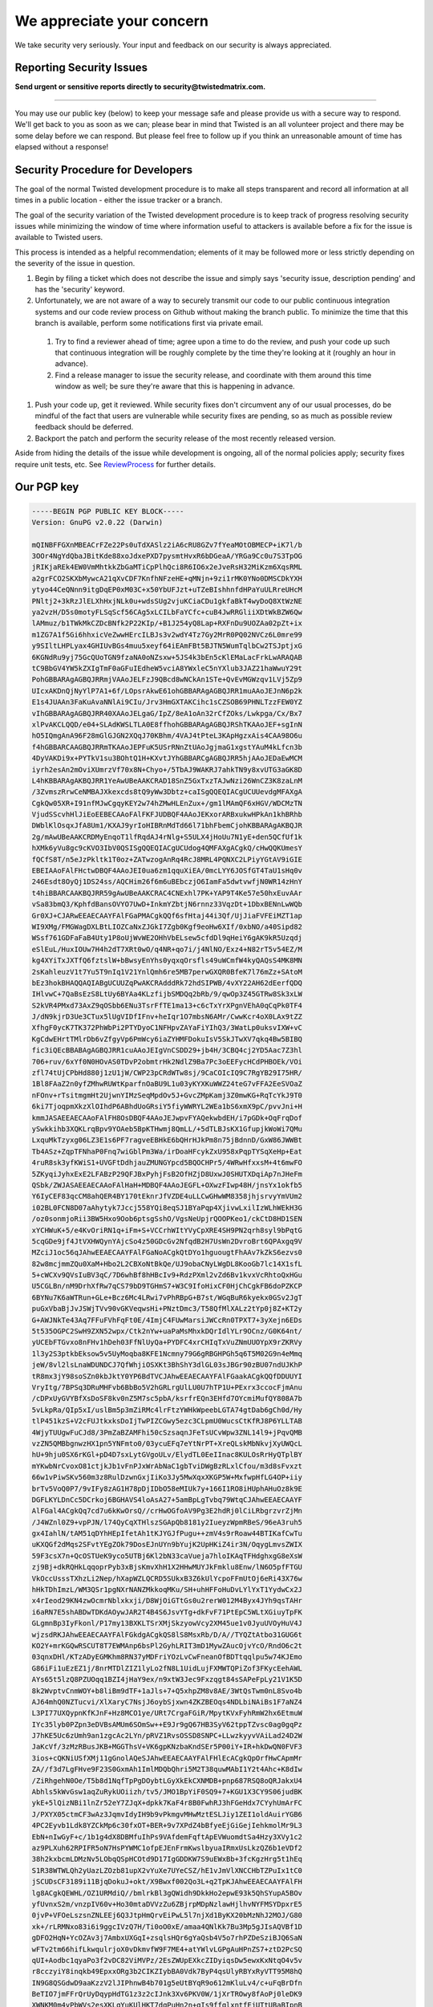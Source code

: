 We appreciate your concern
##########################


We take security very seriously.  Your input and feedback on our security is always appreciated.

Reporting Security Issues
=========================

**Send urgent or sensitive reports directly to security@twistedmatrix.com.**

----

You may use our public key (below) to keep your message safe and please provide us with a secure way to respond. We'll get back to you as soon as we can; please bear in mind that Twisted is an all volunteer project and there may be some delay before we can respond.  But please feel free to follow up if you think an unreasonable amount of time has elapsed without a response!

Security Procedure for Developers
=================================

The goal of the normal Twisted development procedure is to make all steps transparent and record all information at all times in a public location - either the issue tracker or a branch.

The goal of the security variation of the Twisted development procedure is to keep track of progress resolving security issues while minimizing the window of time where information useful to attackers is available before a fix for the issue is available to Twisted users.

This process is intended as a helpful recommendation; elements of it may be followed more or less strictly depending on the severity of the issue in question.

#. Begin by filing a ticket which does not describe the issue and simply says 'security issue, description pending' and has the 'security' keyword.

#. Unfortunately, we are not aware of a way to securely transmit our code to our public continuous integration systems and our code review process on Github without making the branch public.  To minimize the time that this branch is available, perform some notifications first via private email.

  #. Try to find a reviewer ahead of time; agree upon a time to do the review, and push your code up such that continuous integration will be roughly complete by the time they're looking at it (roughly an hour in advance).

  #. Find a release manager to issue the security release, and coordinate with them around this time window as well; be sure they're aware that this is happening in advance.

#. Push your code up, get it reviewed.  While security fixes don't circumvent any of our usual processes, do be mindful of the fact that users are vulnerable while security fixes are pending, so as much as possible review feedback should be deferred.

#. Backport the patch and perform the security release of the most recently released version.

Aside from hiding the details of the issue while development is ongoing, all of the normal policies apply; security fixes require unit tests, etc.  See `ReviewProcess </content/pages/ReviewProcess.html>`_ for further details.

Our PGP key
===========

.. code-block:: console

  -----BEGIN PGP PUBLIC KEY BLOCK-----
  Version: GnuPG v2.0.22 (Darwin)
  
  mQINBFFGXnMBEACrFZe22Ps0uTdXASlz2iA6cRU8GZv7fYeaMOtOBMECP+iK7l/b
  3OOr4NgYdQbaJBitKde88xoJdxePXD7pysmtHvxR6bDGeaA/YRGa9Cc0u7S3TpOG
  jRIKjaREk4EW0VmMhtkkZbGaMTiCpPlhQci8R6IO6x2eJveRsH32MiKzm6XqsRML
  a2grFCO2SKXbMywcA21qXvCDF7KnfhNFzeHE+qMNjn+9zi1rMK0YNo0DMSCDkYXH
  ytyo44CeQNnn9itgDqEP0xM03C+x50YbUFJzt+uTZeBIshhnfdHPaYuULRreUHcM
  PNltj2+3kRzJlELXhHxjNLk0u+wdsSUg2vjuKCiaCDu1gkfaBkT4wyDoQ8XtWzNE
  ya2vzH/D5s0motyFLSqScf56CAg5xLCILbFaYCfc+cuB4JwRRGliiXDtWkBZW6Qw
  lAMmuz/b1TWkMkCZDcBNfk2P22KIp/+B1J254yQ8Lap+RXFnDu9UOZAa02pZt+ix
  m1ZG7A1f5Gi6hhxicVeZwwHErcILBJs3v2wdY4Tz7Gy2MrR0PQ02NVCz6L0mre99
  y9SIltLHPLyax4GHIUvBGs4muu5xeyf64iEAmFBt5BJTN5WumTqlbCw2TSJptjxG
  6KGNdRu9yj75GcQUoTGN9fzaNA0oNZsxw+5JS4k3bEn5cKlEMaLacFrkLwARAQAB
  tC9BbGV4YW5kZXIgTmF0aGFuIEdheW5vciA8YWxleC5nYXlub3JAZ21haWwuY29t
  PohGBBARAgAGBQJRRmjVAAoJELFzJ9QBcd8wNCkAn1STe+QvEvMGWzqv1LVj5Zp9
  UIcxAKDnQjNyYlP7A1+6f/LOpsrAkwE61ohGBBARAgAGBQJRR1muAAoJEJnN6p2k
  E1s4JUAAn3FaKuAvaNNlAi9CIu/Jrv3HmGXTAKCihc1sCZSOB69PHNLTzzFEW0YZ
  vIhGBBARAgAGBQJRR40XAAoJELgaG/IpZ/8eA1oAn32rCfZOks/Lwkpga/Cx/Bx7
  xlPvAKCLQQD/e04+SLAdKWSLTLA0E8ffhohGBBARAgAGBQJRShTKAAoJEF+sgInN
  hO5IQmgAnA96F28mGlGJGN2XQqJ70KBhm/4VAJ4tPteL3KApHgzxAis4CAA98O6u
  f4hGBBARCAAGBQJRRmTKAAoJEPFuK5USrRNnZtUAoJgjmaG1xgstYAuM4kLfcn3b
  4DyVAKDi9x+PYTkV1su3BOhtQ1H+KXvtJYhGBBARCgAGBQJRR5hjAAoJEDaEwMCM
  iyrh2esAn2mOviXUmrzVf70x8N+Chyo+/5TbAJ9WAKRJ7ahkTN9y8xvUTG3aGK8D
  L4hKBBARAgAKBQJRR1YeAwUBeAAKCRAD18SnZ5GxTxzTAJwNzi26WnCZ3K8zaLnM
  /3ZvmszRrwCeNMBAJXkexcds8tQ9yWw3Dbtz+caISgQQEQIACgUCUUevdgMFAXgA
  CgkQw05XR+I91nfMJwCgqyKEY2w74hZMwHLEnZux+/gm1lMAmQF6xHGV/WDCMzTN
  VjudSScvhHlJiEoEEBECAAoFAlFKFJUDBQF4AAoJEKxorARBxukwHPkAn1khBRhb
  DWblKlOsqxJfA8Um1/KXAJ9yrIoHIBRnMdTd66l71bhFbemCjohKBBARAgAKBQJR
  2g/mAwUBeAAKCRDMyEnqoT1lfRqdAJ4rNlg+S5ULX4jHoUu7N1yE+den5QCfUf1k
  hXMk6yVu8gc9cKVO3IbV0QSISgQQEQIACgUCUdog4QMFAXgACgkQ/cHwQQKUmesY
  fQCfS8T/n5eJzPkltk1T0oz+ZATwzogAnRq4RcJ8MRL4PQNXC2LPiyYGtAV9iGIE
  EBEIAAoFAlFHctwDBQF4AAoJEI0ua6zm1qquXiEA/0mcLYY6JOSfGT4TaU1sHq0v
  246Esdt8OyQj1DS24ss/AQCHim26f6m6uBEbczjO6IamFa5dwtvwfjN0WR14zHnY
  t4hiBBARCAAKBQJRR59gAwUBeAAKCRAC4CNExhl7PK+YAP9T4Ke57e50hxEuvAAr
  vSa83bmQ3/KphfdBansOVYO7UwD+InkmYZbtjN6rnnz33VqzDt+1DbxBENnLwWQb
  Gr0XJ+CJARwEEAECAAYFAlFGaPMACgkQQf6sfHtaj44i3Qf/UjJiaFVFEiMZT1ap
  WI9XMg/FMGWagDXLBtLIOZCaNxZJGkI7Zgb0Kgf9eoHw6XIf/0xbNO/a40Sipd82
  WSsf761GDFaFaB4Uty1P8oUjWvWE2OHhVbELsew5cfdDl9qHeiY6gAK9kR5Uzqdj
  eSlEuL/HuxIOUw7H4h2dT7XRt0wO/q4NR+qo7i/j4NlNO/Exz4+N82rT5v54EZ/M
  kg4XYiTxJXTfQ6fztslW+bBwsyEnYhs0yqxqOrsfls49uWCmfW4kyQAQsS4MK8MN
  2sKahleuzV1t7Yu5T9nIq1V21YnlQmh6re5MB7perwGXQR0BfeK7l76mZz+SAtoM
  bEz3hokBHAQQAQIABgUCUUZqPwAKCRAdddRk72hdSIPWB/4vXY22AH62dEerfQDQ
  IHlvwC+7QaBsEzS8LtUy6BYAa4KLzfijbSMDQq2bRb/9/qwOp3Z45GTRw8Sk3xLW
  S2kVR4PMxd73AxZ9qOSbb6ENu3TsrFfTE1ma13+c6cTxYrXPgnVEhA0qCqPk0TF4
  J/dN9kjrD3Ue3CTux5lUgVIDfIFnv+heIqr1O7mbsN6AMr/CwwKcr4oX0LAx9tZZ
  XfhgF0ycK7TK372PhWbPi2PTYDyoC1NFHpvZAYaFiYIhQ3/3WatLp0uksvIXW+vC
  KgCdwEHrtTMlrDb6vZfgyVp6PmWcy6iaZYHMFDokuIsV5SkJTwXV7qkq4Bw5BIBQ
  fic3iQEcBBABAgAGBQJRR1cuAAoJEIgVnCSDD29+jb4H/3CBQ4cj2YD5Aac7Z3hl
  706+ruv/6xYf0N0HOvAS0TDvP2obmtrHk2NdlZ9Ba7Pc3oEEFycHCdPHBOEk/VOi
  zfl74tUjCPbHd880j1zU1jW/CWP23pCRdWTw8sj/9CaCOIcIQ9C7RgYB29I75HR/
  1Bl8FAaZ2n0yfZMhwRUWtKparfnOaBU9L1u03yKYXKuWWZ24teG7vFFA2EeSVOaZ
  nFOnv+rTsitmgmHt2UjwnYIMzSeqMpdOv5J+GvcZMpKamj3Z0mwKG+RqTcYkJ9T0
  6ki7TjoqpmXkzXlOIhdP6ABhdUoGRsiY5fiyWWRYL2WEa1bS6xmX9pC/pvvJni+H
  kmmJASAEEAECAAoFAlFH8OsDBQF4AAoJEJwpvFYAQekwbdEH/i7pGDk+OqFrqDof
  ySwkkihb3XQKLrqBpv9YOAeb5BpKTHwmj8QmLL/+5dTLBJsKX1GfupjkWoWi7QMu
  LxquMkTzyxg06LZ3E1s6PF7ragveEBHkE6bQHrHJkPm8n75jBdnnD/GxW86JWWBt
  Tb4ASz+ZqpTFNhaP0Fnq7wiGblPm3Wa/irDoaHFcykZxU958xPqpTYSqXeHp+Eat
  4ruR8sk3yfKWiS1+UVGFtDdhjauZMUNGYpcd5BQOCHPr5/4WRwHfxxsM+4t6mwFO
  5ZKyqiJyhxExE2LFABzP29QFJBxPyhjFsB2OfHZjD8UxwJ0SHUTXDqiAp7nJHeFm
  QSbk/ZWJASAEEAECAAoFAlHaH+MDBQF4AAoJEGFL+OXwzFIwp48H/jnsYx1okfb5
  Y6IyCEF83qcCM8ahQER4BY170tEknrJfVZDE4uLLCwGHwWM8358jhjsrvyYmVUm2
  i02BL0FCN8D07aAhytyk7Jccj558YQi8eqSJ1BYaPqp4XjivwLxilIzWLhWEkH3G
  /oz0sonmjoRii3BW5Hxo9Oob6ptsgSshO/VgsNeUpjrQOOPKeo1/ckCtD8HD1SEN
  xYCHWuK+5/e4KvOriRN1q+iFm+S+VCCrhWItYVyCpXRE4SH9PN2qrh8syl9bPqtG
  5cqGDe9jf4JtVXHWQynYAjcSo4z50GDcGv2NfqdB2H7UsWn2DvroBrt6QPAxgq9V
  MZciJ1oc56qJAhwEEAECAAYFAlFGaNoACgkQtDYo1hguougtFhAAv7kZkS6ezvs0
  82w8mcjmmZQu0XaM+Hbo2L2CBXoNtBkQe/UJ9obaCNyLWgDL8KooGb7lc14X1sfL
  5+cWCXv9QVsIuBV3qC/7D6whBf8hHBcIv9+RdzPXml2vZd6Bv1kvxVcRhtoQxHGu
  U5CGLBn/nM9DrhXfRw7qCS79bD9TGHmS7+W3C9IfoHixCF0HjChCgkFB6doPZKCP
  6BYNu7K6aWTRun+GLe+Bcz6Mc4LRwi7vPhRBpG+B7st/WGqBuR6kyekx0GSv2JgT
  puGxVbaBjJvJSWjTVv90vGKVeqwsHi+PNztDmc3/T58QfMlXALz2tYp0j8Z+KT2y
  G+AWJNkTe43Aq7FFuFVhFqFt0E/4ImjC4FUwMarsiJWCcRn0TPXT7+3yXejn6EDs
  5t535OGPC2SwH9ZXN52wpx/Ctk2nYw+uaPaMsMhxkDQrIdlYLr9OCnz/G0K64nt/
  yUCEbFTGvxo8nFHv1hDeh03FfNlUyQa+PYDFC4xrCHIqTxVuZNmUUOYpX9rZKRVy
  1l3y2S3ptkbEksow5v5UyMoqba8KFE1Ncmny79G6gRBGHPGh5q6T5M02G9n4eMmq
  jeW/8vl2lsLnaWDUNDCJ7QfWhjiOSXKt3BhShY3dlGL03sJBGr90zBU07ndUJKhP
  tR8mx3jY98soSZn0kbJktY0YP6BdTVCJAhwEEAECAAYFAlFGaakACgkQQfDDUUYI
  VryItg/7BPSq3DRuMHFvb6BbBo5V2hGRLrgUlLU0U7hTP1U+PExrx3ccocFjmAnu
  /cDPxUyGVYBfXsDoSF8kv0nZ5M7sc5pbA/ksrfrEQn3EHfd7OYcmiMufQY808A7b
  5vLkpRa/QIp5xI/uslBm5p3mZiRMc4lrFtzYWHkWpeebLGTA74gtDab6gCh0d/Hy
  tlP451kzS+V2cFUJtkxksDoIjTwPIZCGwy5ezc3CLpmU0WucsCtKfRJ8P6YLLTAB
  4WjyTUUgwFuCJd8/3PmZaBZAMFhi50cSzsaqnJFeTsUCvWpw3ZNL14l9+jPqvQMB
  vzZN5QMBbgnwzHX1pn5YNFmto0/03ycuEFq7eYtNrPT+XreQLskMbNkvjXyUWQcL
  hU+9hju0SX6rKGl+pD4D7sxLytGVgoULv/ElydTL0EeIInac8KULOsRrHyQTplBY
  mYKwbNrCvoxO81ctjkJb1vFnPJxWrAbNaC1gbTviDWgBzRLxlCfou/m3d8sFvxzt
  66w1vPiwSKv560m3z8RulDzwnGxjIiKo3Jy5MwXqxXKGP5W+MxfwpHfLG4OP+iiy
  brTv5VoQ0P7/9vIFy8zAG1H78pDjIDbO58eMIUk7y+166I1RO8iHUphAHuOz8k9E
  DGFLKYLDnCc5DCrkoj6BGHAVS4loAsA27+5amBpLgTvbq79WtqCJAhwEEAECAAYF
  AlFGal4ACgkQq7cd7u6kKwOrsQ//crHwOGfoAV9Pg3E2hdRj0lCiLRbgrzvrZjMn
  /J4WZnl0Z9+vpPJN/l74QyCqXTHlszSGApQb8181y2IueyzWpmRBeS/96eA3ruh5
  gx4IahlN/tAM51qDYhHEpIfetAh1tKJYGJfPugu++zmV4s9rRoaw44BTIKafCwTu
  uKXQGf2dMqs2SFvtYEgZOk79DosEJnUYn9bYujK2UpHKiZ4ir3N/OqygLmvsZWIX
  59F3csX7n+QcOSTUeK9yco5UTBj6Kl2bN33caVueja7hloIKAqTFHdghxgG8eXsW
  zj9Bj+dkRQHkLqqoprPyb3xBjsKmvXhH1X2HHwMUYJkFmklu8Enw/lN6O5pfFTGU
  VkOccUsssTXhzLi2Nep/hXapWZLQCRD5SUkxB3Z6kUlYcpoFFmUtOj6eRi43X76w
  hHkTDhImzL/WM3QSr1pgNXrNANZMkkoqMKu/SH+uhHFFoHuDvLYlYxT1YydwCx2J
  x4rIeod29KN4zwOcmrNblxkxji/D8WjOiGTtGs0u2rerW012M4Byx4JYh9qsTAHr
  i6aRN7E5shABDwTDKdAOywJAR2T4B4S6JsvYTg+dkFvF71PtEpC5WLtXGiuyTpFK
  GLgmnBp3IyFkonl/P17my13BXKLTSrXMjSkzyowVcy2XM45ue1v0JyuUVOyHuV4J
  wjzsdRKJAhwEEAECAAYFAlFGkdgACgkQS8lS8MsxRb/D/A//TYQZtAtbo31GUG6t
  KO2Y+mrKGQwRSCUT8T7EWMAnp6bsPl2GyhLRIT3mD1MywZAucOjvYcO/RndO6c2t
  03qnxDHl/KTzADyEGMKhm8RN37yMDFriYOzLvCwFneanOfBDTtqqlpu5w74KJEmo
  G86iFi1uEzEZ1j/8nrMTDlZIZ1lyLo2fN8L1UidLujFXMWTQPiZof3FKycEehAWL
  AYs65t5lzQ8PZUOqq1BZI4jHaY9ex/n9xtW3Jec9Fxzqgt84sSAPeFpLy21V1K5D
  8k2WvptvCnmWOY+b8liBm9dTF+1aJls+7+Q5xhpZM8v8AE/3WtQsTwm0nL8Svo4b
  AJ64mhQ0NZTucvi/XlXaryC7NsjJ6oybSjxwn4ZKZBEOqs4NDLbiNAiBs1F7aNZ4
  L3PI77UXQypnKfKJnF+Hz8MCO1ye/URt7CrgaFGiR/MpytKVxFyhRmW2hx6EtmuW
  IYc35lyb0PZpn3eDVBsAMUm6SOmSw++E9Jr9gQ67HB3SyV62tppTZvsc0ag0gqPz
  J7hKE5Uc6zUmh9an1zgcAc2LYn/pRVZ1RvsOSSD8SNPC+LLwzkyyvVAiLad24D2W
  JaKcVf/3zMzRBusJKB+MGGThsV+VK6gpKNzbaKndSEr5P00iY+IR+hkDwQN0FVF3
  3ios+cQKNiUSfXMj11gGnolAQeSJAhwEEAECAAYFAlFHlEcACgkQpOrfHwCApmMr
  ZA//f3d7LgFHve9F23S0GxmAh1ImlMDQbQhri5M2T38quwMAbI1Y2t4Ahc+K8dIw
  /ZiRhgehN0Oe/T5b8d1NqfTpPgDOybtLGyXkEkCXNMDB+pnp687RSQ8oQRJakxU4
  Abhls5kWvGsw1aqZuRykUOiizh/tv5/JMO1BpYiF0SQ9+7+KGU1X3CY9S06judBK
  ykE+5lQizNBi1lnZr52eY7ZJqX+dpkk7KaF4r8B0FwhRJ3hFGeHdx7CYyhUmArFC
  J/PXYX05ctmCF3wAz3JqmvIdyIH9b9vPkmgvMHwMztESLJiy1ZEI1oldAuirYGB6
  4PC2Eyvb1Ldk8YZCkMp6c30fxOT+BER+9v7XPdZ4bBfyeEjGiGejIehkmolMr9L3
  EbN+nIwGyF+c/1b1g4dX8DBMfuIhPs9VAfdemFqftApEVWuomdtSa4Hzy3XVy1c2
  az9PLXuh62RPIFR5oN7HsPYWMC1ofpEJEnFrmKwslbyuaIRmxUsLkzQZ6b1eVDf2
  38h2kxbcmLDMzNv5LObqQSpHCOtd9D17IgGDDKW7S9uEWxBb+3fcKgzHrg5t1hEq
  S1R38WTWLQh2yUazLZOzb81upX2vYuXe7UYeCSZ/hE1vJmVlXNCCHbTZPuIx1tC0
  jSCUDsCF3189i11BjqDokuJ+okt/X9Bwxf002Qo3L+q2TpKJAhwEEAECAAYFAlFH
  lg8ACgkQEWHL/OZ1URMdiQ//bmlrkBl3gQWidh9DkkHo2epwE93k5QhSYupA5BOv
  yfUvnxS2m/vnzpIV60v+Ho30mtaDVVzZu6ZBjrpMDpNzlawHjlhvNYFMSYDpxrE5
  0jvP+VFOeLszsnZNLEEj6Q3JtpHmQrvEiPwL5l7njXd1ByKX20bMzNhJ2MOJ/G80
  xk+/rLRMNxo83i6i9ggcIVzQ7H/Ti0oO0xE/amaa4QNlKk7Bu3Mp5gJIsAQVBf1D
  gDFO2HqN+YcOZAv3j7AmbxUXGqI+zsqlsHQr6gYaQsb4V5o7rhPZDeSziBJQ6SaN
  wFTv2tm66hifLkwqulrjoX0vDkmvfW9F7ME4+atYWlvLGPgAuHPnZS7+ztD2PcSQ
  qUI+Aodbc1qyaPo3f2vDC82ViMVPz/2EsZWUpEXkcZIDyiqsDw5ewxKxNtqO4v5v
  r8cczyiY8inqkb49EpxxORg3b2CIKZIybBA0Vdk7ByP4qsUlyRBYxRyVTT95M8hQ
  IN9G8QSGdwD9aaKzzV2lJIPhnwB4b701g5eUtBYqR9o612mKluLv4/c+uFqBrDfn
  BeTIO7jmFFrQrUyDqypHdTG1z3z2cIJnk3Xv6PKV0W/1jXrTROwy8fAoPj0leDK9
  XWNKM0m4vPbWVs2esXKLqYuKUlHKT7dqPuHn2n+qIs9ffqlxntfEjUTtUBaBIpnB
  OOWJAhwEEAECAAYFAlFHnLcACgkQ4nsIXt6qSxsxuA/8DZUsJH4dnWseeB+khl0t
  k6yhzU91/5c+IhIXdkNepB75/BDxMEaZL/OstYD58J/zzct6gCM0Yo+9mBD/C1Dy
  94dbxAaCh7AJ+CK734cliwTno9gfL2B+mCvqG0J+hbFWAFbz5pQiUOtbZjS++mMM
  TYfvkpes0GNA8s88RFhGU7OYCxtthsNnQzzpi58un6HyUzPZKxvmvQ885wwgjH7j
  UoFVUHmIZjPAsVH2pZ7esaOGBi/KNSuvdj7fFpRtdT/pTRXhfxL+BtUx6LBzz6Zw
  bn1oUfdwzdMYjmnoxtJ32rNoRIHKUuqvucnDXJIZFRduKB1XQqIF8cr6+sxJPUW7
  AmlwRSPXa7cx2QAzrJ2KqnGZKH0jiRSA03QqaRR/jrLmw4Mum8+fnkziVnNT7ygF
  adKWl11cUZGyqKI35zPdUtdD33XnCzUnz3qUwWCa5PJrIAEMBWbka5v+yT7LBbT0
  8XX6eLWMdV/EnUzKKAVo5/QseYbH8OIMEs/hBgZicZU3OH2i3JJX9gAD8+j4o6R4
  vv9AMSCT3AHS+FeVO2M+MWC6BNxVZOToeIW0mYt5SNpTXDNjMl84fYQ/KXW1MtF1
  YVt844/bHfdqCGShIRPDlbVIX1FopY1q8ECU5KBKCx0Hk+vWq6v/nOHIudJ8qObP
  fIznGr54Cd3GFR0YUyJ1tSCJAhwEEAECAAYFAlFH7eQACgkQBJhSPRbxNIDncw//
  VQDNF+39lC6IgvehXZphYaMpifHkPE/DwPm3ZkVvy45pIzYlsmuqR45qLV09AgJH
  ytD/j4BbHRfAOyiL125/KZ3A9d3PGuu6XcqX/VreHj++ODctBPXe9JJyWiscQWvE
  9OYulK0hIrnX60GO1astPmNkzZG4MKeT0eeBAvL+wIoJfyqxslAV0WpLvVE+ZMLT
  ZsSXcebACJnvKuBe1N4gVNHo9CLlTtF8V7U94sxakhmSEW93LWK7MMN/X5wBiPiw
  IYT07xklB1h5552hHuY7TkzTbwTFZfEgvvVX+DlsWgLUsLpkiZRjhJEB9TxNDaSQ
  w1lrmcgsVRPso8VqNS8JceYfodJJtRO9SiLDcAksFeZb/C7vgIcgGVJTDccyC8b8
  fLkVdGE1ViwRTTzvzemI4Em0rW3wgUL1gasm2URA+M374uVr6En4V+7JHZAJoN9a
  RK2FKfbg+eUQzaI/PaWEj0SJyYUOisLIxAnbN5g4fle//nO5/pIH4WwnjLqZMbq7
  tEjNKrIngpZjaMd/zRuyTVSq+9Lik68AP693GoMLyf/t3Y03LRKCo9PmuqAAc9v7
  BVPXmB/8EoTU+Y3bWONls9czT/c6B5PVW9zgRxPfvZiHzssu9ERvzlqeEWQxKxMD
  OVYVE45NCjLi23dLBFyCtHuIGLvN/Lj2XDCW8b/tYxKJAhwEEAECAAYFAlFKgkUA
  CgkQ2RrUKkq3FnjjyQ/+L5VT3+1G0TDlVYeWBffURtJyi2t94xUtxoy4dt0/96Cm
  ADs1d81kRqbRjbS1YdrOZkcl21LFUfQXdcEd7badMQu6SZ/tTAsNiWh+FovtazYr
  HbM5jUk9Z8u8q5vBLyFxku6B5us6KKUe0Y5EtpQP/zu9kIA9blAs8s4H71eVTeKn
  KKFZ5dRsfgGZU1SHxEMx73sihR+1DOCR2D+hOHWvULSQNd+JKz0PgJ0WCPt2on3l
  drJ00hq7AevGsxgFwqfOyrFIFy/ovJy80JpFS6hQrLMhVjsjLIt5HraUTzjmEIRZ
  EttnBelyA5rsZZIMven1WBBqk4kEiGim8apVaw42GutOtYDdrahXtNPzrZUlwWe3
  RcZuySDWy1Q9kUbJIMbOCg2r52/Ca9d4wU6QuTKuNTS2Eef++i2T52CVdsROrNcN
  eOVHfDWKQvCqc2fw52w29yBJV1otONsnp63y7YkFuXbQ02TVq9kn7d2QnCXaMgQo
  uwcwf75rAQAgJBqH5SVGBCfG7oe1rrGDK3Twh4yM2n/i+2ARUhi7Y5S7Z8tZblv9
  urFOKlU19kys2Fzc+qUikSeaSK64i7TmzOUiE663vujUXbLWWwCEyL1gaY9H8qOD
  FCefMl0VphkAqBzvvK7qdFGQnOECb9J9SHiM0wan28pRO0/aAy1faVukhadhxw6J
  AhwEEAECAAYFAlFbZigACgkQEm61Y6dLBr9vAg//dVfLA+i0AvyX5lrfBIL0/D3R
  YSv4g1LLH/sRx92oXoNA2FhbnnYoHemwln/bfiGygEjHQFcuIlD2QNW1aft7Wqbh
  8ni6h0sfE1WuvBD4MjKVT8ZLOSm17AvXi8IW9h367Nub1KyT8sfpUoIs+2vAeSyH
  jNXYTRgPbbcIlPg9MYGLn6U+LeGY2lphag6GL9IPS1lLIYh93hdQvB3kRmiFp9+1
  pwEYp/07oVENGFFKcs/HcaM4py07FddCmE2uwGtscnzG2vVv/ipPbCJoxTZsx9Aw
  k2ydP3mdF5jGYCYAiIOCD5jmt0QKnAl2JWEzQI2HRY7Cod0cbSM06k4gDYCDNTzu
  MXzl2LohcePuYoKk6WurU5hjLMrszNiGJ89ms4+YidO/pwBpw2PDAw2fYXtt5SPE
  S7tOQIDqIqEb2GUFa+R21kljZQf7uGA+VaFoxto0UwKLDIg0YeQ2kUqkjEtiYIML
  NRSqn4Pf2oHcHLgdSikATmtsnkfYltkLuDXWfLrxKqvgKhQDEWqZR6RPtwMI8s8n
  0T3simE+MWYJfMZ5by/43gvm48TpB4HI4Xw4bABCG00599SzOnLGXDstTT357Q04
  l1vPWM9lS+zg9+A5AYZaurygtKMIHI+tWOf2am2Zd1JE1wY+VqRrNAYuhRZdYKcK
  CVQAtHCTK4vKPqfDZHmJAhwEEAEIAAYFAlFGaMwACgkQF2fxLhDe+/NjcA//c7R8
  tHwsS26c4Fj9AXIsDzoYXe/JndTYUQ6N6MCL9gt3Z9//r2yTAQrpyqvyxib32eh2
  oX5Q++V0kABy8fHDuKshnxKvfZz8C9gCpAxX6W7tPuRMAz6RPO23+wFyqorS4AVe
  fRKaxHMiLlf1475lGbxCCETSb9p1C5irG0rnvXgAzcbKhfQdeoxTwckcB1cxdpQ1
  fBwj1ODuGLCZ83j71bKyFvlTwfIrVLQFic/5epApXZBNQRnrbDtlXXYbPCPB89SM
  0SzJYUI4oHSnMYlv9KkhH7Mc1W7JSe2BuzOXeIvGBFsNkNNsy2A9qrjG/33cluwK
  ZvLAkPs4ITg64vXvfuwlsKC/HK8JPKs7Iypy3IbLe/AKDJsmvH7J66PjFyeJ/1hz
  deRBPtzohya7hCaZ+aTLRG/e/3hzbN7sqAbNozC0wWZbyD4Z8ouIR3nRcE80qfb6
  /OwnBgarK0DqaUCInzvGgsOAM3h7/ILccvQT+AvTtvi7dKelPXkzQ1xcf0G9R1qX
  MQmwMGjbmbBi0YfDX7N5O7hX+R6vUlQ9vjaAJRp6DwlQoC4hgjEbZQ9821eOTLkg
  XtEh+Ed4ZWds9fRyAPn6CH75NSWTqDojmXApB/5OgDArEEfBi86qWT1EZ8FfmXAA
  SXbBPnDWHvLDEeYuNBCgZQx4NirnOd0UCk94laqJAhwEEAEIAAYFAlFGa+gACgkQ
  aWZt/rAOlj7O7Q/+O2m7R3QHgP7GHtcsGNSSQVkeV4H7zLNQooTkUJ66XjfRITvB
  TZW/u+yWRbFYAZBNTqp9JQl5CUOiTRVp8sYl+2G7vD58CyiaXVI6jgKJi+vRPYUL
  1Ztc+OJC+3P1WdAdG6c1VQsh3R9hACPfBiaZEyyfEs6qkaNnpOVwOuIG0gT9XLVI
  jYlaAXilRtMLcrGW3cPxSTq1pjFsv5Mns2OOgu4eV37DLHRREzAzeCCEXPnIQlrC
  Q7Wj1vRw6xp12p3zhY+PziDicr60QNPfQrjHlbfXy24jFErN8A/EhvgbeE6+T4xz
  IFDyHltxXWZO8ZZUBVJ9FqNI1rE+EkzCQuarH/UPTmUwcFnQ3kSNmST0Wxgh40nu
  RRYFJ/fSm9r7AZp3xMOuFAXKt87OBUwZucS3XZEN1glWDxKeOsTGAYCDqr8QXfEK
  le1uJaWTfTb/purdGEAGaDKxoEcuUpTxvVtix/5Sr4Bn8FkFrib2ZlFIoT70aUAf
  J5uEX0eLzwmrH9dkLUNb0UJ/VDOULvlRbvY4s2v9EX2ab5ZWcpjwZvUrhfiYa1k2
  KqAMKbs99oDb+9rw4Mnt8MxRvK8IlPPBYVJ1sXIrfBPxbDEZgdgYMncZpzuHC+/e
  Ls1gxVMSB4mm4dIGG+A6ONPOiz+pU/BrSleBa5IImHYOTa1G0+JYyoaqNhqJAhwE
  EAEIAAYFAlHaIOQACgkQ9SMcYueEOozWUxAAiF2o2pjlv/PPM7SdXDL9yHnmMPi3
  UBE82j2Fcep6FRmHeAlhB1qs+kDLl9ilnPBhbGl2Hw5oMBRq5Ht0/ZTAxNcADNVi
  +aqLfM1eaU6wDWy4HMB4c9Y7n5PJ9KKHfeJNOwDmjWEShg7ETo1aO8VFhLJ3Cv25
  I2P658AENb7HWnH8QKlsoKHguqhr4X8wupyDtToTsetwD/fdQ1QofE/6tRSIVmOv
  4QcnT4WaH+vY7dgnvFu/ZRIRkq8xXbNrbJ5Q7YMBA2Sx2ZvDowxr/EAWYu9K5bfj
  mBxBuffP3liwqAYes+fOmrNs2d2l6JeerFIgvam8w0+1V9G0Za1H+SXsF0+b31DW
  5G+Uc8Ad5oRx6rnx/vqWJED2lrhk4W4Emq6+RKSGAOWAIDLwrFPDPhmlqxdpjONu
  Wy7VPLWyRjA+XQwdc5LUsWAEuJbSQlQqXFaz2qg+zkNn3XLyN39LLhzFGMzr/tkw
  h5gee+xNq/z/L/DWeO5drbIwi2ZcT+mCgP1g0D2xabFBKJz2+MYyiZ1ZJ/uYiwkH
  hg6Hay85vOTQuHlJPEA4BcsYwfs7Er/xg4/IQPC2D2ixyzDY2q70XYnN5nXsDgYq
  jbevwGi2JchNt80k6LGsACKgtFgaAtx+OkKfslyPDqdqc6lxDfHTSQ3JiMOpruLz
  7OBBSzlaS3n9W+aJAhwEEAEIAAYFAlHlfsMACgkQLR+3kWpS4SFoNQ//V5Gw6u+v
  V5sarI3TRPTFrUEyQBXMz4lFpU9ZRrXaD/td8vV9STRCd66CYhVmV7t8vArStwvw
  LXHeb5add9SM8MIlQyEm4+87v7rgWKErh5q5zUmCJ3lCS+i7W4MxVrpVtl3qDoAR
  AuQcZwEkTcp90T1H7UsZ5Chv8udxGViBGylz6wDyDj6tJRcU/ZOshUM8nV6Ixqvy
  eFUdkrj7aa+sF3ilsm970EhME8rQPwM55mAFWc0wdPhzbQDSLlKEbVWOKOYpiNhB
  qMZ54KJYmiAyHFOO2wPdNWV9lHfwftA9+knRNdQhkMVsC+crqFNNl1Ck2afShPsQ
  8E3OgsaK8NF+u8u6MsTv6SVgbL7lLA0rKNN08aDh5x7UDv+G8Uv1hIeMhFSrxw11
  PyFGYwmScPtcHisaEHP78x3n9xoWbi8LexczUTBjugOqpl0mTcuekAU0QnGbs/EN
  SPELqgyZpQ7VjhdPJr8ywROqSnpSrZL6EQcIP9F+CSVVps+Bs5FHmpHE/OSFLNuA
  WljJCDzmaqRbwP+LjaXK8aha6lWLXnSSmrmbE7ytQ8JIBX7dYkxJoBJ9P/n5QF+l
  gSJxEu4kvPPex0Iu/YYaeekbzl0G+z35HXU96FEzcykBp5J58Z/KT4S32odUmfrG
  dpu1kxUDx1Jo8edM2sNKriFDOJJ/5ZZbzoGJAhwEEAEKAAYFAlFKim0ACgkQ7EsD
  PHAJatHgGBAAoIPM2gXAs7H7aQwyROrhoa3+R6uO+mckXAD+wpzWxxvzEwHq3H1F
  6ez+Bm0LPsgyxgz7dQtJUOPLoeBgrNgtIzs2I34EqT1fGVinDL3kFyjh7Hz0YJq0
  O841Dn6m77jkrYqhfJOBTG7rJyWUQqCUZqFtq0negiMUrnaK8Bz3ePicMa2C+h0Y
  lmA2T0BgDUPIdmj3MKhBnXaiscKr/WobWUO4zCBo51LY9tu8UymoqPRziu7IUKoW
  Peln4byE13lZ9pERRVyDlSEB4WAs/kTlLLrU15A3CeBhFHCQEeDWymmjgnllRVkL
  8IyJG60T42ISqzeqn4qaoa1cU2blVyTntJFFYFiWseKvzN6kGjvPt5CB7lEoKP65
  VSvq2FVzMCwqznnZwle+fm23FTYCLQ2iCnpftALcsS+0Hc9vCyjEblWkzHNUFzv5
  qZgitS9E1EddAiDeVJj1UJqP5De2Ax/q9Z8NjwUY0ymPqQ5kW41QnofILYn3Zy4x
  UiZjSoLs8pArzXJBxqnIQ1TX6DJuf4/JQelU2Jn5RKyv49BRwfOCj5Iimy5jZ3sc
  a1m+gxsNw8i8IdBdVjB96/ZQdzt0fBzZc1f0KXEf+tPxKOS0V+7mBQdkKUtz8Cpz
  wNl0uqn1rAZyKvUajYkzO385L891gSPkY6iNLU62cT3V17xm/hSha9aJAiAEEAEC
  AAoFAlFHsgoDBQF4AAoJEFqICfeKqlXNQmUP/A5Lz/d71lX6qsybvCokZHNUFpdp
  yNXGf7V/ewSRtq2wEh82d3jefrID1syQYrNQf4sysYrByaDkjjrFl+EN1t5xNYwz
  /05+8kNkQ4TZnMNEzzgeieKTAWf2CHrz7j6ru18JlxOpguDHQNkegcrDHCiRIDki
  LZqCl29/aMPsBGb2+pt7XY0gYca9rzK7qohxK4ScncTfDTjrbStirPN00P5yP3am
  DtZuRAlQN6N5oVmmT6iEw2OwSd1eg8u7frjvExKScVQaWHqKH9B8Wya/P1QgeKr9
  RTowvMvTriL9vYYlvvX9VKUXTEp41VGdr+CrdttnZqvZ33i2JzR9Yn9+rEdUJkXj
  Hxg7GPFH3Sh8N1Q3CFDnwgg5OJ7B1b+KW76yGSedLNTC4RTHlWTUjdNOpCWDFhIK
  n35TNyV2iYjSqZDqbDCLet166mUiPnvlelL5YpeQw3yJabMo0Fkd0rju3kCyvaGD
  upFAQofv7zkeyEVjpz54S9vegwBv84xfUm0qO5OWhpT5gfznTEWuuIsAhU6ZR5gr
  JgwbV6vgCAes5/SmJLf9I5VRmP8OBw2hinPhN6ebjdkTHaIG6Y2Je1ax169x7oct
  /a+UWZGKziKcOE3tyVfSL/YtUKAxhhe84oWH+Fhzum7HelzONoetz9+HEqzP6X5n
  DReQFlg8cL6Eg/THiQIgBBABAgAKBQJRR7d6AwUBeAAKCRAkbZmymXg2szFvD/4m
  7uZwbJEZ2GFLx6LacK1MoTUQTRgr7tyLlZP7jjzX0cs1HFN4Gl/Aj09w4KROoam+
  YRPlfLz3UGaa4Vml09IIKG6hXCWFACtE8U808fWeKWlzvjP0uQAjLZxRLO1h1GpJ
  QjgeEScy8pchPiMBlPakixpHPzQm9mhfomLAptC2YpzgvouOlWwryDqKFhbhWzx0
  lpLM4+PVJGp9gnilVSE6nDoLyt1QIRajLOTNYWqvYhCYxpYuFxvy0Gzs/uhhDKFk
  /blpEpXr/mpLilc+NBtTLexSkuI1gMgklNgAEu1mFW/gEh+/xvlvIkpBTJ+r0wyg
  gJ2NU19l3FFMUtce431K8mEmAuipEElBJjsoudY8lFJsA4yW2HxmjFdIdjkhTY5Z
  N6uB4EUNb/HDpofLLQGwbitTRFdNSl6Voda+SnKXX4AKVmmV3TZP2kAoVK1Dophy
  iisRkvvRHxvMwLR+RN4Fj075qWfL8b6hqq95DZSxCJYi7vb0b644c6mBxRXXlvyj
  BUx5Qtx8ikcMmREJdvURpkuKycJQdG2XroaP7/LkdMG6lbWCO8xZde3ZOxM31q4y
  LyFkr8WoRrZh/cSRo9kUHeEukEVbCC6VQAHVcr/dCXDCRqLw87/yh7rNHGICVfPP
  7PTM3ENKVU9JbriwcyhV0RkE//oqXD9Y7OWHBEvoX4kCIAQQAQIACgUCUUqChAMF
  AXgACgkQROCd6mSpCNNn4w/8DjgvfBE+LxxaBvSqszijmzuXIfwIWJN8guaCVf36
  Hwhry+okOL4UrcxX0nPgBngf0vU3WaorBcE1G5sJJN5QtK5hg50ncvfXqO9mVBLf
  S8+vqTHl2gPB/qR0+y8FF6v0s4OPruyRRxL3BUXnTvgv9rxasSMYY8CM6qNqgBk4
  onNjjagOCYJZUmua9/KF6/4rBHbwwF4dOOv3+LdjzduUT6D5uBMBkXiv1Y9848Jf
  OYCKlnpqdtLZKEQ6ZD/z5NiGoGxMAO3YSMi3nTUbsrPtVcqE05LQkhrFfYeqGr2v
  gUIoDnr1jK+BydwdPnc810aLaGTDZRY/d7XvJ6lDSijdDDZzCldYBoXjligdY1LK
  jVwUV4qacKnx3T1vEjucUOJURuC5JpgMqSKdk0vUwNSJXQ7PW8kX4aaURxokrchR
  jtfkyXmp9bdsC9x4hi1C9WY6Ii5MIdWcx0vTyFh4BwKJBsM379/1ICZn4zG3CSEl
  mdxBBtT1kWk5ukMwFSlV9Tu1CnwF8I31jFyJf0cfyAv6myfKqV7eRNsDRAJ6ZDg8
  O1CSJuWNqZGCiJjSMEE8SOrtOAUXNSIMVjHUCjP0FDoz6LEAwKjYpouWNk5tWQMr
  EQgXWU5TsdUjMSTZlTOhmkpSbrM97bfcl/r5zOrKiy1+6dMzuPpddeLcQ33SAY52
  pw6JAiAEEAECAAoFAlHaIOwDBQF4AAoJEGSVNWcbDzQ7Mc8P/A3FJDWLYrOEAULi
  v6JHaOeaepWCoPPv5Hpe2fA1cDa/KXUAgwNv9YtDqys7GgbyzheoqKVO1vkOGc3R
  eKwa9NYUzUR6YiE0Us6srq8jjd31CunioAfiirr2RVsWZY5MpYyrz/7I0USsFFhs
  CqCwCBP7YMGs7+SUsObjtSH1pqTCjafdv4KkbrWqH4coDGqTC6EFPNAVfNc6RfTl
  DqjwMSuZ0ZXddTok8ZiT3ejxqZ7gvNGxmoxTIl7KXbWI9uHb3WmzGGdyAd1Gw/1C
  Mff//o6S1hzA1XG/bpp3eCPt8nMgJMZFsgTlLnINXU6pdzYj6RnRmVrsTswg67Dq
  b1cfqqDdkzzeGTsYHJ7nL3w2t/CyI9Prmz0uh93fYCH5G+OBbZdlB+CkTiWfO3l0
  1g/qVumndhBr0ZisUOm/HhxPrTrHxXFL0bAZHwOF+VjlG0Tq7uTuZFgnegFi/0Os
  d7Tr7MhaP+jzQvh0msymU2b+gvAJ45HxkXPnkt1x9R6eYpGWZ5YmNuPe7O8RY6+E
  QLcz/5e+jIMQEgPVz6p5g1rtWLPbjZSzeUbF+1S0ZnpqvfR7o957XZnXgtn436uI
  7hFDkO2RwnVmVMu4/Ix+a2UOcaSsLyP6YiTfqwSFMgMtDLopVoM/jSfrp397ZPMX
  kXC130k/vvQijhQXvB+K+Sr5D1zDiQI4BBMBAgAiBQJRRl5zAhsDBgsJCAcDAgYV
  CAIJCgsEFgIDAQIeAQIXgAAKCRASX1xn3+lAhAj2D/9gN8vp6Yp3/xfSFtC4xrmo
  YZratoV3I7nOGiuXUc34ETLlINuGvVZ6D37KfcK4EqNjuJE99keyTlr1y2X4BORx
  29h+iFKuNlv81QGOs65qN7eeubLvx1UMiRefFdLkbnmw6BhNhrzitJViiRz/Fqpz
  rTz57S2dgOD5mp5Z3WBpYWFg40x7mNkY3BA07+oRmLuqpf9/RY9eARXSzjgl+3aX
  yNPW60Bwbm8hfCrmIbhcchRa4sNpyEsGFwnU9Pv8z6fsgLgdJoqJGAhZnoWOuL4e
  J94Ow1ctat+ikbbmQ07qTzH79d0xR+TwL1M/OpDJtjG+4XzZo5jXeuIVon6dspGl
  oIWyzb+Q/qHJ1yJMdbNDl/ygjLUmcvutG5pHO5xVVn/zwtCBlrAnfEZgk9C1cFw1
  WzZCgEIfespz1KSzYIi0c1YVIFhwU/7CNwrCb8w5x13D5eja28BKR+EtXenGk+IF
  eKeZorLgQf7IfLa9jAIDFh1dftcNrhRfLOdz1A59Ec1Fr5OXFia9Rrq1Br2tB4DF
  u6haLQoxgvz/V/XZ3fA3gd4Cx8Ov+cFfG5iyT5j+H9F4lDuiE2zeDhMYNmvpOTtp
  Zp1iI4WndIYB/RxocEcx0xjZDYxC0tS7HQ5RrKKcRQuUPIOdd6EINqLAmyri8p3k
  aEr+xBQ/rL0lKm58eIt4xrRNQWxleGFuZGVyIE5hdGhhbiBHYXlub3IgKERqYW5n
  byBTb2Z0d2FyZSBGb3VuZGF0aW9uKSA8YWxleEBkamFuZ29wcm9qZWN0LmNvbT6I
  SgQQEQIACgUCUdoP3gMFAXgACgkQzMhJ6qE9ZX14mACgwd4EW3okd76FU9M/fDaG
  ElQXtAMAn3f0SBrvzqzZ69EZAA29gwszsz+EiEoEEBECAAoFAlHaIOEDBQF4AAoJ
  EP3B8EEClJnra5QAoLLCgONLfhPH2a1VX3oZeDE7ma/fAJ962iM3t4AAliJotJTo
  jWySM3IiD4kBIAQQAQIACgUCUdof2wMFAXgACgkQYUv45fDMUjALhQgAiFGs1AD+
  Dx5Ryfdh3WRbq5Z6QFkKFEcgak8UudnwphOb15VurraNpxZzes/Y4PLsPaXjQie4
  jUDB1VN7pbF5rk6oj4osiWgAmjeb7BdrplwurpnlqHSNyjKgqvZB+gyrRwr6AGpp
  8GkMUJB+LOUVmpXGSL4XSVmUc0GZ0csFjx9ET215u1BkwQdHt1ENDt93uppbDVSN
  zGZrQik3v/gM+kehY0zBb4es7XoAkbwSFDRzZ+A+DsxYXlVQ2rJnIxJZcGqA4kLp
  m44B39R6S0JTVECl8XQOJ7UkljjJgf+QMzaWbHeESFZWl1qVN6CoWAAZi8a+w5oO
  HGoWTBGa3EpO/okCHAQQAQgABgUCUdog5AAKCRD1Ixxi54Q6jHITEACGl99cJv+g
  wFbggc4x++C5m8//gLPl87U3Sz02RG9r5OuNDa42FJUxvmn5Jh1h1QOkb0gCsiB/
  UuE5CltonLOhk1h8uVzYjiL6y+AUFOTxfpYr/4zEd/fTyKuFvZFyvf10ee+/+lSV
  rHNtX28Xn7nxSZSXkyRbMKNoDyZyOhsROgwm1EpYQNpXjA+dlk7NzfAkknnzH0Ro
  SPsXiW+z7hO6upuo7o+m8crkpdtQskbANMrvLrm2QYw46LHkDAz/IbwgWjiwaq58
  zRc3C+EAMMtOH3GvJU1vWlRByJtRo+/Dl2bl7aaywxdWIEjzIBQCC3LRRu8o9XuK
  zLxarJTZRiLhhoum1bdlYqdIBsGOI7o0KS2IR87dutESdw+mo1M4q4AUhU3MO6yS
  N8hDB5Ua27ZyPWVRMuU9W2KkqjoPW3HkeQJgBOA5r7Euabxb8JdpNvnCI7LQ2r24
  qrLPRePD6VOdOHr2iG8wFGE0iDlAU+MUq6HznN13N8bp0dBaziZyVc1IyfWGvcIk
  o/uqTJnSbh7GFLCSPD0RCwUNpfD+evYUZzOfK/lecVQOin3vk2aSOTTxygraNDfu
  XZ30H3ZDzvis1sYKbk6enhj8+A/8FaV5w03w4qGV2Hv5r7p8G85uKWJ1dWXMzthd
  xxZDugSmcfsV1aKUHr/1XECwC8mJthx4pIkCIAQQAQIACgUCUdog5wMFAXgACgkQ
  ZJU1ZxsPNDsfyhAA1/sYiEO1BO+CbD5KH3Z/ZloRK/iyq6y0J0JR2l0v9kWR/bFA
  v6c0GmvoWSJ19sOOPru/SaP9ev6NKYvJ7VCvHJFB6J+2EM21N3a/MAMxlyrHfq/I
  Yir8aAGnLzMnFfEjHNuCfmD2ZURdxhwJX21bKD+hhOhhnsHHMBK8a5k6hQfLee6X
  YIHOisccjeNGAlpqnjGND6rz/ff+s1Wbo89QH9oVm6vJR+u0Pf5NgIHuY/ZBASiY
  FQsbHY3YfDWDRo05pf7SsSIQKgRDAXh9H2qJCvJSbkvdEOiOhRHI6lYTEN+sIjxg
  j9JWRaDZHo1j+tzZmxI8O2/qEEZqZeQ+HqWwmYdmNHy+VKkHz5V7xPSDvilw1S0e
  gXCXSfrTtUMNF0bgse5kkjRBHWIoH9m2kpUOgG+pzoyh4ygJEtR3/DfXIWZJcXrQ
  CcTPuFFtkREZ425Fr0Lgmhr5QSdzco/ZiVO0fL3u3aC2CA4l6+gkNpUS900VYg0J
  cn4x8XkLYNABskO9jr/Y8HTQrlVa8GHQmKj6zH0BDLMVSPj8usoGEC8El8PXJ1mJ
  mwox4RFk8Q5FzcNQuh0D/VNSjSrEd7bmtqUMd2KGjnToUvtozfPbd0dffh9MJARc
  wA76ZYDDCtnI33VnRTSYJeUrED9GQEHqAhEwoRxinDDPnm840rm8srAywKqJAjgE
  EwECACIFAlFk6S0CGwMGCwkIBwMCBhUIAgkKCwQWAgMBAh4BAheAAAoJEBJfXGff
  6UCEo9cP/RBku6yD3LA1TJ95rZ/OEWn8BTWMW0AJ588ccz0J+n8xa5JdSfzPo5UR
  qg9ORjj2Fg7WH/HS26zfBJ5K+zHrWpB+9rCWG5/j6OZSRktdyb4cTxh69BlEdUXy
  I5RHsZDMjxvW8C4sNlS5EzkdFICRIJqSpPqHxE70gxARzkIemnoiB2ADPEoUkKU/
  oS8RMu48nXPZZVlNnRmInkrI2ob8i5X7t23VDCScCy4mQVVAYfnXr/+wgZOGn7oZ
  TUter9tdkcjK6/ZDHX8aE8yZii+8XQLtNLBYofQPMohaLAlHT60MR8444ZIs08PF
  ymByd6nwkeiP3MIUTIhNiwsg4kdnXS/q4LtIARX6tuE6/CNIaY6w2v6HJsDCybO4
  GvB0SkzVMW6F5JcpmTEiSQUYFwbQkZdVJJiRb28vi+662pbdjv8sVgYENqRmPWIU
  2TVe9hI8s24otI/UlWO6IOPcLa0ddH7StlWvsd+bn8gUUzM6WiPmx/78Zp1wROPK
  XCxDbFQrWITSUscD48kPXVsgzq9F1MQdDFz6coEsPLSAP+omaNiCNnxP0mCuyYmA
  cn7kMnA8xBEWn5MvBVfW44m6NHLzDL5WO5WKic+8JIMNAQp7H1oFSl1WmBSIhJni
  r0lfVo57mFFpdUJEovhjLts3IPjfzgCeZyqseu9vp58aZR9rmruVuQINBFFGXnMB
  EADA0JKfPQOHYc97KpOgStH91Iv3LXVG8N+NdADEBikzPF6Ahtb4emLtkutC+hHr
  C9hntA4exRhhzD+OESDWI4T++2ClOBMgio2/MIs5wlLqXgA7DZq6K5/5D9gMLxZ9
  RufouVknxtF4OsMSi73WViXKXiJq42EJA2PqHM2zD/P8pr8L+nbRcG6w1VZt+Hz/
  Owl9bd+comCRQ1ySbP9xdIXxEmiX5pmdqZLNiW6JlQ/f6eJ0/xPwqKVTsq857bDq
  XfvqL1c2pp96MkB371IxlHKP2ZiVpmYR6S2JPiFkmgMk5SBV9w9tJTXzG4uOhFnU
  A0flJ1jxW9i4XPvcEaLqR4Cwe5G/eKvxqybJwa9NpfIBDQl24ZF+Rb5oy9iMITN2
  gr75L65/LRZaU1uCePxjthrQn/OjMA+OIyL3/0NGiLfW3H0xzYkqOIkkVSaS/hML
  wUeWwXfIKHtX1Wvmh5KSx3HYXuP2Vx7lYO4DCNE/81hKUVGf1ao+jXon/6gxxaJ/
  dtaP1TPu3erltkl7GbtDyoh+C66ODec4DRGqbD5r5nuCx6nX5prfTnvyTdu3KgOe
  N64bEjT8kpMmEW9lZfKZKp2Ba1iR9ERULYqIAeAQGWA1UVqqEhlyELShwlku2d7D
  oLtJ7e76N4qys1gYviknoYQI6WFcKYqY9nfAdYDfXVnk7wARAQABiQIfBBgBAgAJ
  BQJRRl5zAhsMAAoJEBJfXGff6UCE9U4P/R2uH1wqATqOlSlXT/2IemtHY9pgGSvF
  8fqb438U9YmsP4fnKTtyycCUIV7kl/xWLhrNP3/kd2ZjGxBybJCCXca3cnHIv3Co
  FD5fQT22bB5beWdpphJ/SrHPvFIUrw2+faD6ImddLkrsITN0SKpSuN4X6Wi5XCWc
  0BU/1yLVsYoA8vgGnpyrTmlKKOvpN3mfAmw2aDSJGsQLaGEwpGaTs+TCHLsySfqm
  Q2rl2yUnfY8q+fRzfMx2xQ3aP6ae9ZEkfl+rlynKDOSx6LTG61wk5nNCzQ0p1JCo
  lNGyioYttaI4GAFHReMNRaBB35j3aEmW0GLPQdb3bpLjIRuVRC29WaeYj5o6q/V4
  ISBAFyPISdVPYemh98stqB/pQSummPEjHkp6lg6G+HZ52NBlOCeKS3042TFh0kbc
  UOzBv2LPMtaT45JRZoechdm2hpWe1oeyx1HmMmz+1BBPEoS6FvHNojtJgCwEYRyK
  5PH10DbYP3/MxZaxeVKvzY+k15La88zTysd3sEUNzbDrvQsLIflqGrYBleN+MGIh
  is3yx9kKiHCT2LpHsBPAxNP17ddGCazyvgxIz7q3r6jNdovoAYeWj2XQEzNCBajI
  vTWYZq2vGlZsfNnqsBD6IpuFVCfXdP6R0mxMcMaM/Ni2N8pisPHXQ95TVdhB+/6l
  2pOVp6XTYdUW
  =HDSq
  -----END PGP PUBLIC KEY BLOCK-----
